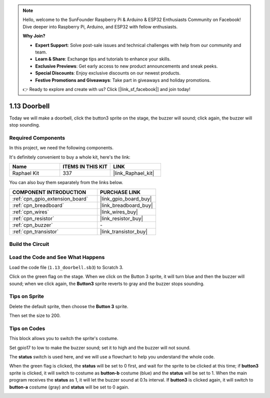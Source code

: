 .. note::

    Hello, welcome to the SunFounder Raspberry Pi & Arduino & ESP32 Enthusiasts Community on Facebook! Dive deeper into Raspberry Pi, Arduino, and ESP32 with fellow enthusiasts.

    **Why Join?**

    - **Expert Support**: Solve post-sale issues and technical challenges with help from our community and team.
    - **Learn & Share**: Exchange tips and tutorials to enhance your skills.
    - **Exclusive Previews**: Get early access to new product announcements and sneak peeks.
    - **Special Discounts**: Enjoy exclusive discounts on our newest products.
    - **Festive Promotions and Giveaways**: Take part in giveaways and holiday promotions.

    👉 Ready to explore and create with us? Click [|link_sf_facebook|] and join today!

.. _1.13_scratch:

1.13 Doorbell
==================

Today we will make a doorbell, click the button3 sprite on the stage, the buzzer will sound; click again, the buzzer will stop sounding.

.. image:: img/1.13_header.png

Required Components
------------------------------

In this project, we need the following components. 

.. image:: img/1.13_list.png

It's definitely convenient to buy a whole kit, here's the link: 

.. list-table::
    :widths: 20 20 20
    :header-rows: 1

    *   - Name	
        - ITEMS IN THIS KIT
        - LINK
    *   - Raphael Kit
        - 337
        - |link_Raphael_kit|

You can also buy them separately from the links below.

.. list-table::
    :widths: 30 20
    :header-rows: 1

    *   - COMPONENT INTRODUCTION
        - PURCHASE LINK

    *   - :ref:`cpn_gpio_extension_board`
        - |link_gpio_board_buy|
    *   - :ref:`cpn_breadboard`
        - |link_breadboard_buy|
    *   - :ref:`cpn_wires`
        - |link_wires_buy|
    *   - :ref:`cpn_resistor`
        - |link_resistor_buy|
    *   - :ref:`cpn_buzzer`
        - \-
    *   - :ref:`cpn_transistor`
        - |link_transistor_buy|

Build the Circuit
---------------------

.. image:: img/1.13_image106.png

Load the Code and See What Happens
-----------------------------------------

Load the code file (``1.13_doorbell.sb3``) to Scratch 3.

Click on the green flag on the stage. When we click on the Button 3 sprite, it will turn blue and then the buzzer will sound; when we click again, the **Button3** sprite reverts to gray and the buzzer stops sounding.


Tips on Sprite
----------------

Delete the default sprite, then choose the **Button 3** sprite.

.. image:: img/1.13_scratch_button3.png

Then set the size to 200.

.. image:: img/1.13_scratch_button3_size.png

Tips on Codes
--------------

.. image:: img/1.13_buzzer4.png
  :width: 400

This block allows you to switch the sprite's costume.

.. image:: img/1.13_buzzer5.png
  :width: 400

Set gpio17 to low to make the buzzer sound; set it to high and the buzzer will not sound.


The **status** switch is used here, and we will use a flowchart to help you understand the whole code.

When the green flag is clicked, the **status** will be set to 0 first, and wait for the sprite to be clicked at this time; if **button3** sprite is clicked, it will switch to costume as **button-b** costume (blue) and the **status** will be set to 1. When the main program receives the **status** as 1, it will let the buzzer sound at 0.1s interval.
If **button3** is clicked again, it will switch to **button-a** costume (gray) and **status** will be set to 0 again.

.. image:: img/1.13_scratch_code.png

